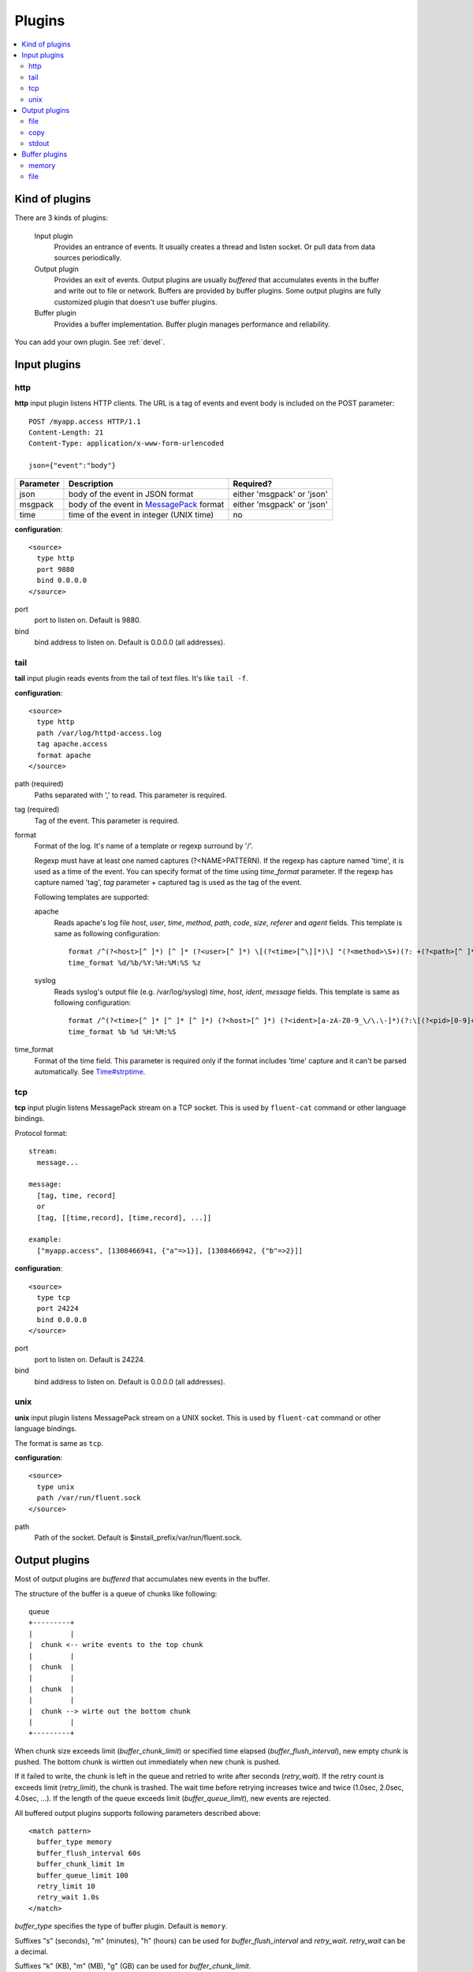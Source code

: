 .. _plugin:

Plugins
========================

.. contents::
   :backlinks: none
   :local:

Kind of plugins
------------------------------------

There are 3 kinds of plugins:

  Input plugin
    Provides an entrance of events. It usually creates a thread and listen socket. Or pull data from data sources periodically.

  Output plugin
    Provides an exit of events. Output plugins are usually *buffered* that accumulates events in the buffer and write out to file or network. Buffers are provided by buffer plugins.
    Some output plugins are fully customized plugin that doesn't use buffer plugins.

  Buffer plugin
    Provides a buffer implementation. Buffer plugin manages performance and reliability.

You can add your own plugin. See :ref:`devel`.

.. _input_plugin:

Input plugins
------------------------------------

http
^^^^^^^^^^^^^^^^^^^^^^^^^^^^^^^^^^^^

**http** input plugin listens HTTP clients. The URL is a tag of events and event body is included on the POST parameter::

    POST /myapp.access HTTP/1.1
    Content-Length: 21
    Content-Type: application/x-www-form-urlencoded
    
    json={"event":"body"}

+------------+------------------------------------------------------------------+----------------------------+
| Parameter  | Description                                                      | Required?                  |
+============+==================================================================+============================+
| json       | body of the event in JSON format                                 | either 'msgpack' or 'json' |
+------------+------------------------------------------------------------------+----------------------------+
| msgpack    | body of the event in `MessagePack <http://msgpack.org/>`_ format | either 'msgpack' or 'json' |
+------------+------------------------------------------------------------------+----------------------------+
| time       | time of the event in integer (UNIX time)                         | no                         |
+------------+------------------------------------------------------------------+----------------------------+

**configuration**::

    <source>
      type http
      port 9880
      bind 0.0.0.0
    </source>

port
  port to listen on. Default is 9880.

bind
  bind address to listen on. Default is 0.0.0.0 (all addresses).


tail
^^^^^^^^^^^^^^^^^^^^^^^^^^^^^^^^^^^^

**tail** input plugin reads events from the tail of text files. It's like ``tail -f``.

**configuration**::

    <source>
      type http
      path /var/log/httpd-access.log
      tag apache.access
      format apache
    </source>

path (required)
  Paths separated with ',' to read. This parameter is required.

tag (required)
  Tag of the event. This parameter is required.

format
  Format of the log. It's name of a template or regexp surround by '/'.

  Regexp must have at least one named captures (?<NAME>PATTERN). If the regexp has capture named 'time', it is used as a time of the event. You can specify format of the time using *time_format* parameter. If the regexp has capture named 'tag', *tag* parameter + captured tag is used as the tag of the event.

  Following templates are supported:

  apache
    Reads apache's log file *host*, *user*, *time*, *method*, *path*, *code*, *size*, *referer* and *agent* fields. This template is same as following configuration::

      format /^(?<host>[^ ]*) [^ ]* (?<user>[^ ]*) \[(?<time>[^\]]*)\] "(?<method>\S+)(?: +(?<path>[^ ]*) +\S*)?" (?<code>[^ ]*) (?<size>[^ ]*)(?: "(?<referer>[^\"]*)" "(?<agent>[^\"]*)")?$/
      time_format %d/%b/%Y:%H:%M:%S %z

  syslog
    Reads syslog's output file (e.g. /var/log/syslog) *time*, *host*, *ident*, *message* fields. This template is same as following configuration::

      format /^(?<time>[^ ]* [^ ]* [^ ]*) (?<host>[^ ]*) (?<ident>[a-zA-Z0-9_\/\.\-]*)(?:\[(?<pid>[0-9]+)\])?[^\:]*\: *(?<message>.*)$/
      time_format %b %d %H:%M:%S

time_format
  Format of the time field. This parameter is required only if the format includes 'time' capture and it can't be parsed automatically.
  See `Time#strptime <http://www.ruby-doc.org/core-1.9/classes/Time.html#M000326>`_.


tcp
^^^^^^^^^^^^^^^^^^^^^^^^^^^^^^^^^^^^

**tcp** input plugin listens MessagePack stream on a TCP socket. This is used by ``fluent-cat`` command or other language bindings.

Protocol format::

    stream:
      message...

    message:
      [tag, time, record]
      or
      [tag, [[time,record], [time,record], ...]]

    example:
      ["myapp.access", [1308466941, {"a"=>1}], [1308466942, {"b"=>2}]]

**configuration**::

    <source>
      type tcp
      port 24224
      bind 0.0.0.0
    </source>

port
  port to listen on. Default is 24224.

bind
  bind address to listen on. Default is 0.0.0.0 (all addresses).

unix
^^^^^^^^^^^^^^^^^^^^^^^^^^^^^^^^^^^^

**unix** input plugin listens MessagePack stream on a UNIX socket. This is used by ``fluent-cat`` command or other language bindings.

The format is same as ``tcp``.

**configuration**::

    <source>
      type unix
      path /var/run/fluent.sock
    </source>

path
  Path of the socket. Default is $install_prefix/var/run/fluent.sock.


.. _output_plugin:

Output plugins
------------------------------------

Most of output plugins are *buffered* that accumulates new events in the buffer.

The structure of the buffer is a queue of chunks like following::

    queue
    +---------+
    |         |
    |  chunk <-- write events to the top chunk
    |         |
    |  chunk  |
    |         |
    |  chunk  |
    |         |
    |  chunk --> wirte out the bottom chunk
    |         |
    +---------+

When chunk size exceeds limit (*buffer_chunk_limit*) or specified time elapsed (*buffer_flush_interval*), new empty chunk is pushed.
The bottom chunk is wirtten out immediately when new chunk is pushed.

If it failed to write, the chunk is left in the queue and retried to write after seconds (*retry_wait*).
If the retry count is exceeds limit (*retry_limit*), the chunk is trashed. The wait time before retrying increases twice and twice (1.0sec, 2.0sec, 4.0sec, ...).
If the length of the queue exceeds limit (*buffer_queue_limit*), new events are rejected.

All buffered output plugins supports following parameters described above::

    <match pattern>
      buffer_type memory
      buffer_flush_interval 60s
      buffer_chunk_limit 1m
      buffer_queue_limit 100
      retry_limit 10
      retry_wait 1.0s
    </match>

*buffer_type* specifies the type of buffer plugin. Default is ``memory``.

Suffixes "s" (seconds), "m" (minutes), "h" (hours) can be used for *buffer_flush_interval* and *retry_wait*. *retry_wait* can be a decimal.

Suffixes "k" (KB), "m" (MB), "g" (GB) can be used for *buffer_chunk_limit*.


file
^^^^^^^^^^^^^^^^^^^^^^^^^^^^^^^^^^^^

**file** buffered output plugin writes events to files.

**configuration**::

    <match pattern>
      type file
      path /var/log/fluent/myapp.%Y-%m-%d-%H.log
      localtime
    </match>

path (required)
  Path of the file. Following characters are replaced with values:

      +-----+------------------------------------------+
      | %Y  | Year with century                        |
      +-----+------------------------------------------+
      | %m  | Month of the year (01..12)               |
      +-----+------------------------------------------+
      | %d  | Day of the month (01..31)                |
      +-----+------------------------------------------+
      | %H  | Hour of the day, 24-hour clock (00..23)  |
      +-----+------------------------------------------+
      | %M  | Minute of the hour (00..59)              |
      +-----+------------------------------------------+
      | %S  | Second of the minute (00..60)            |
      +-----+------------------------------------------+

localtime
  Uses local time zone for path formatting. Default is UTC.


copy
^^^^^^^^^^^^^^^^^^^^^^^^^^^^^^^^^^^^

**copy** output plugin copies events to multiple outputs. This is NOT buffered plugin.

**configuration**::

    <match pattern>
      <store>
        type file
        path /var/log/fluent/myapp1
        ...
      </store>
      <store>
        type stdout
        ...
      </store>
      ...
    </match>

<store>
  Specifies output plugin. The format is same as <match> directive.


stdout
^^^^^^^^^^^^^^^^^^^^^^^^^^^^^^^^^^^^

**stdout** output plugin prints event to the console. This is NOT buffered plugin.

**configuration**::

    <match pattern>
      type stdout
    </match>

This output plugin is for debugging.


.. _buffer_plugin:

Buffer plugins
------------------------------------

memory
^^^^^^^^^^^^^^^^^^^^^^^^^^^^^^^^^^^^

**memory** buffer plugin provides fast buffer implementation.
It uses memory to store buffer chunks. Buffered events which can't be written soon are deleted when fluent is shut down.

**configuration**::

  <match pattern>
    buffer_type memory
  </match pattern>


file
^^^^^^^^^^^^^^^^^^^^^^^^^^^^^^^^^^^^

**file** buffer plugin provides persistent buffer implementation.
It uses file to store buffer chunks.

**configuration**::

  <match pattern>
    buffer_type file
    buffer_path /var/log/fluent/myapp.*.buffer
  </match pattern>

buffer_path (required)
  Path to store buffer chunks. '*' is replaced with random characters.
  This parameter is required.

